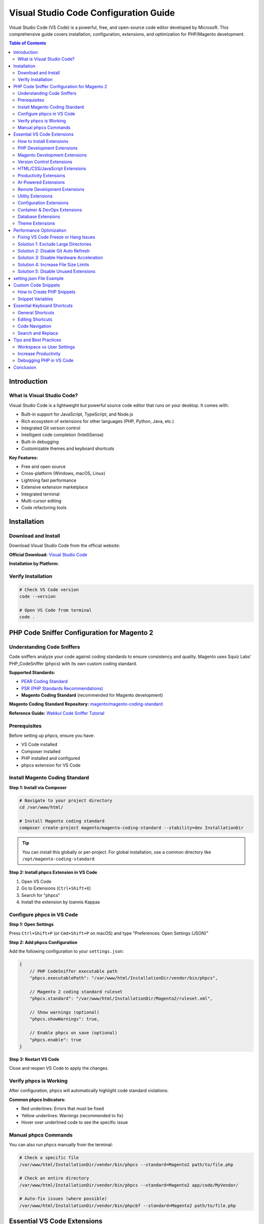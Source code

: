 Visual Studio Code Configuration Guide
=======================================

Visual Studio Code (VS Code) is a powerful, free, and open-source code editor developed by Microsoft. This comprehensive guide covers installation, configuration, extensions, and optimization for PHP/Magento development.

.. contents:: Table of Contents
   :local:
   :depth: 2

Introduction
------------

What is Visual Studio Code?
~~~~~~~~~~~~~~~~~~~~~~~~~~~~

Visual Studio Code is a lightweight but powerful source code editor that runs on your desktop. It comes with:

- Built-in support for JavaScript, TypeScript, and Node.js
- Rich ecosystem of extensions for other languages (PHP, Python, Java, etc.)
- Integrated Git version control
- Intelligent code completion (IntelliSense)
- Built-in debugging
- Customizable themes and keyboard shortcuts

**Key Features:**

- Free and open source
- Cross-platform (Windows, macOS, Linux)
- Lightning fast performance
- Extensive extension marketplace
- Integrated terminal
- Multi-cursor editing
- Code refactoring tools

Installation
------------

Download and Install
~~~~~~~~~~~~~~~~~~~~

Download Visual Studio Code from the official website:

**Official Download:** `Visual Studio Code <https://code.visualstudio.com/download>`_

**Installation by Platform:**

.. tabs::

    .. tab:: Ubuntu/Debian

        .. code-block:: bash

            # Download .deb package from website, then:
            sudo dpkg -i code_*.deb

            # Or use snap
            sudo snap install --classic code

    .. tab:: Windows

        1. Download the Windows installer (.exe)
        2. Run the installer
        3. Follow the installation wizard
        4. Launch VS Code

    .. tab:: macOS

        1. Download the macOS .zip file
        2. Extract and move to Applications folder
        3. Launch VS Code

Verify Installation
~~~~~~~~~~~~~~~~~~~

.. code-block:: bash

    # Check VS Code version
    code --version

    # Open VS Code from terminal
    code .


PHP Code Sniffer Configuration for Magento 2
----------------------------------------------

Understanding Code Sniffers
~~~~~~~~~~~~~~~~~~~~~~~~~~~~

Code sniffers analyze your code against coding standards to ensure consistency and quality. Magento uses Squiz Labs' PHP_CodeSniffer (phpcs) with its own custom coding standard.

**Supported Standards:**

- `PEAR Coding Standard <https://pear.php.net/manual/en/standards.php>`_
- `PSR (PHP Standards Recommendations) <https://www.php-fig.org/psr/>`_
- **Magento Coding Standard** (recommended for Magento development)

**Magento Coding Standard Repository:** `magento/magento-coding-standard <https://github.com/magento/magento-coding-standard>`_

**Reference Guide:** `Webkul Code Sniffer Tutorial <https://webkul.com/blog/adding-code-sniffer-in-visual-studio-code-for-magento2/>`_

Prerequisites
~~~~~~~~~~~~~

Before setting up phpcs, ensure you have:

- VS Code installed
- Composer installed
- PHP installed and configured
- phpcs extension for VS Code

Install Magento Coding Standard
~~~~~~~~~~~~~~~~~~~~~~~~~~~~~~~~

**Step 1: Install via Composer**

.. code-block:: bash

    # Navigate to your project directory
    cd /var/www/html/

    # Install Magento coding standard
    composer create-project magento/magento-coding-standard --stability=dev InstallationDir

.. tip::
   You can install this globally or per-project. For global installation, use a common directory like ``/opt/magento-coding-standard``

**Step 2: Install phpcs Extension in VS Code**

1. Open VS Code
2. Go to Extensions (``Ctrl+Shift+X``)
3. Search for "phpcs"
4. Install the extension by Ioannis Kappas

Configure phpcs in VS Code
~~~~~~~~~~~~~~~~~~~~~~~~~~~

**Step 1: Open Settings**

Press ``Ctrl+Shift+P`` (or ``Cmd+Shift+P`` on macOS) and type "Preferences: Open Settings (JSON)"

.. image:: images/settings-json.png
    :alt: Open VS Code settings.json
    :align: center

**Step 2: Add phpcs Configuration**

Add the following configuration to your ``settings.json``:

.. code-block:: json

    {
        // PHP CodeSniffer executable path
        "phpcs.executablePath": "/var/www/html/InstallationDir/vendor/bin/phpcs",

        // Magento 2 coding standard ruleset
        "phpcs.standard": "/var/www/html/InstallationDir/Magento2/ruleset.xml",

        // Show warnings (optional)
        "phpcs.showWarnings": true,

        // Enable phpcs on save (optional)
        "phpcs.enable": true
    }

.. image:: images/vscode-settings.png
    :alt: VS Code settings configuration
    :align: center

**Step 3: Restart VS Code**

Close and reopen VS Code to apply the changes.

Verify phpcs is Working
~~~~~~~~~~~~~~~~~~~~~~~

After configuration, phpcs will automatically highlight code standard violations:

.. image:: images/issue.png
   :alt: phpcs showing code standard issues
   :align: center

**Common phpcs Indicators:**

- Red underlines: Errors that must be fixed
- Yellow underlines: Warnings (recommended to fix)
- Hover over underlined code to see the specific issue

Manual phpcs Commands
~~~~~~~~~~~~~~~~~~~~~

You can also run phpcs manually from the terminal:

.. code-block:: bash

    # Check a specific file
    /var/www/html/InstallationDir/vendor/bin/phpcs --standard=Magento2 path/to/file.php

    # Check an entire directory
    /var/www/html/InstallationDir/vendor/bin/phpcs --standard=Magento2 app/code/MyVendor/

    # Auto-fix issues (where possible)
    /var/www/html/InstallationDir/vendor/bin/phpcbf --standard=Magento2 path/to/file.php

Essential VS Code Extensions
-----------------------------

VS Code's power comes from its rich extension ecosystem. Here are recommended extensions for PHP/Magento development, organized by category.

How to Install Extensions
~~~~~~~~~~~~~~~~~~~~~~~~~~

**Via VS Code GUI:**

1. Open VS Code
2. Press ``Ctrl+Shift+X`` (or ``Cmd+Shift+X`` on macOS)
3. Search for the extension name
4. Click "Install"

**Via Command Line:**

.. code-block:: bash

    code --install-extension publisher.extension-name

PHP Development Extensions
~~~~~~~~~~~~~~~~~~~~~~~~~~~

**Essential PHP Extensions:**

- **PHP Intelephense** by Ben Mewburn - Advanced PHP language support with IntelliSense
- **PHP Debug** by Xdebug - Debug support for PHP with Xdebug
- **phpcs (Phpcs)** by shevaua - PHP CodeSniffer integration for code quality
- **PHPStan** - Static analysis tool for finding bugs
- **PHP DocBlocker** by Neil Brayfield - Auto-generate PHP documentation blocks
- **PHP Getters & Setters** by phproberto - Generate getters and setters for PHP classes
- **PHP Constructor** by Mehedi Hassan - Initialize properties from constructor
- **PHP Awesome Snippets** by HakCorp - Collection of useful PHP snippets
- **PHP Support Utils** by Open Southeners - Additional PHP utilities
- **PHPUnit Snippets** by Winnie Lin - Snippets for PHPUnit testing
- **Better PHPUnit** by calebporzio - A better PHPUnit test runner
- **PHP Array Symbol Provider for VS Code** by MrChetan - PHP Array Symbol Provider for VS Code
- **PHP Class Generator** by damianbal - Generate class and namespace out of file path
- **PHP Copy Reference** by MDOQ - Adds "Copy reference" to context menu
- **PHP Namespace Resolver** by Mehedi Hassan - Import and expand PHP namespaces

Magento Development Extensions
~~~~~~~~~~~~~~~~~~~~~~~~~~~~~~~

**Magento-Specific Extensions:**

- **Magento 2 Snippets** by Jerry Lopez - Code snippets for Magento 2 development
- **Magento Snippets** - Additional Magento code snippets
- **MagentoWizard** by viperet - Magento module and file generation wizard
- **AutoMageDev** by Webkul - Automate Magento development tasks
- **Magento DevSearch** by Rafael Corrêa Gomes - Quick search in Magento documentation
- **Magento Language Server** by pbogut - Language support for Magento files
- **Magento PHP Developer Productivity Pack** by Dipak - Enhanced productivity for Magento PHP development
- **Adobe Commerce Snippets** - Snippets for Adobe Commerce/Magento development

Version Control Extensions
~~~~~~~~~~~~~~~~~~~~~~~~~~~

**Git Extensions:**

- **GitLens** by GitKraken - Supercharge Git capabilities, view history, blame, etc.
- **Git Graph** by mhutchie - View a Git Graph of your repository and perform Git actions

HTML/CSS/JavaScript Extensions
~~~~~~~~~~~~~~~~~~~~~~~~~~~~~~~

**Frontend Development:**

- **Auto Close Tag** by Jun Han - Automatically close HTML/XML tags
- **Auto Rename Tag** by Jun Han - Auto rename paired HTML/XML tags
- **HTML Snippets** - HTML5 code snippets
- **HTML CSS Class Completion** by Zignd - CSS class name completion for HTML
- **Live Server** by Ritwick Dey - Launch local development server with live reload
- **LiveReload** by ziishaned - Live reload for static and dynamic pages
- **jQuery Code Snippets** by Don Jayamanne - jQuery code snippets
- **jQuery Snippets** by hridoy - Additional jQuery snippets
- **JavaScript (ES6) code snippets** by xabikos - ES6 syntax and React/Redux snippets
- **Simple React Snippets** by Burke Holland - Essential React snippets
- **React PropTypes IntelliSense** by ofhumanbondage - IntelliSense for React PropTypes
- **ES7+ React/Redux/React-Native snippets** by dsznajder - Extensions for React, Redux, and React-Native
- **Mithril Emmet** by FallenMax - Emmet support for faster HTML/CSS coding
- **Tailwind CSS IntelliSense** by Tailwind Labs - Intelligent Tailwind CSS class suggestions

Productivity Extensions
~~~~~~~~~~~~~~~~~~~~~~~

**Boost Your Productivity:**

- **Better Comments** by Aaron Bond - Color-coded comments for better readability
- **Trailing Spaces** by Shardul Mahadik - Highlight and remove trailing spaces
- **change-case** by wmaurer - Quickly change the case of text
- **Color Picker** by anseki - Visual color picker and palette
- **ToDo+** - Manage TODO, FIXME, and other tags
- **Regex Previewer** by Christof Marti - Test regular expressions in real-time
- **Bookmarks** by Alessandro Fragnani - Mark lines and jump to them
- **Path Autocomplete** by Mihai Vilcu - Auto-complete file paths
- **Indent Rainbow** by oderwat - Colorize indentation for better readability
- **CodeSnap** by adpyke - Take beautiful screenshots of your code
- **Sort Lines** by Tyriar - Sort lines of text
- **Duplicate** by mrmlnc - Duplicate files and directories
- **EditorConfig** by EditorConfig - EditorConfig support for VS Code
- **Save As Snippet** by Arty - Save selected text as a snippet

AI-Powered Extensions
~~~~~~~~~~~~~~~~~~~~~

**AI Assistance:**

- **Claude Code for VS Code** by Anthropic - Harness the power of Claude AI for coding assistance
- **GitHub Copilot** by GitHub - AI pair programmer from GitHub
- **GitHub Copilot Chat** by GitHub - Chat with GitHub Copilot for coding help
- **Cody AI** - AI-powered code assistant
- **ChatGPT GPT-4 - Bito AI Code Assistant** - GPT-4 powered code help
- **Mintlify Doc Writer** by Mintlify - AI-generated documentation for multiple languages
- **Tabnine** by TabNine - AI code completions
- **IntelliCode** by Microsoft - AI-assisted development
- **IntelliCode API Usage Examples** by Microsoft - See relevant code examples

Remote Development Extensions
~~~~~~~~~~~~~~~~~~~~~~~~~~~~~~

**Remote Development Tools:**

- **Remote - SSH** by Microsoft - Open any folder on a remote machine using SSH
- **Remote - SSH: Editing Configuration Files** by Microsoft - Edit SSH configuration files
- **WSL** by Microsoft - Open any folder in the Windows Subsystem for Linux
- **Remote Development** by Microsoft - An extension pack that lets you open any folder in a container, on a remote machine, or in WSL
- **Remote Explorer** by Microsoft - View remote machines for SSH and Tunnels
- **Remote - Tunnels** by Microsoft - Connect to a remote machine through a Tunnel

.. tip::
   The **Remote Development** extension pack includes Remote - SSH, Remote - Containers, and Remote - WSL extensions for a complete remote development experience.

Utility Extensions
~~~~~~~~~~~~~~~~~~

**Useful Utilities:**

- **Thunder Client** by Ranga Vadhineni - REST API client (alternative to Postman)
- **Excel Viewer** by GrapeCity - View Excel files in VS Code
- **Excel to Markdown Table** by csholmq - Convert Excel to Markdown tables
- **Email** by leighlondon - Email utilities
- **XML Tools** by Josh Johnson - XML formatting and XPath tools
- **GraphQL: Syntax Highlighting** by GraphQL Foundation - GraphQL syntax support
- **GraphQL** by Prisma - GraphQL support with syntax highlighting and IntelliSense
- **Large file support for extensions** by mbehr1 - Handle large files efficiently
- **SVG** by jock - SVG support and preview
- **SVG Preview** by Simon Siefke - Preview SVG files
- **PDF** by tomoki1207 - Display PDF files in VS Code
- **Draw.io Integration** by Henning Dieterichs - Draw diagrams in VS Code
- **Markdown Preview Enhanced** by Yiyi Wang - Enhanced Markdown preview
- **Rainbow CSV** by mechatroner - Highlight CSV and TSV files
- **Zoombar** by wraith13 - Zoom status bar item
- **Terminal Zoom** by trybick - Zoom terminal text
- **Dashboard** by Kruemelkatze - Quick access to projects and files
- **VSIX Viewer** by Onur Yildirim - View VSIX package contents

Configuration Extensions
~~~~~~~~~~~~~~~~~~~~~~~~~

**Configuration File Support:**

- **Apache Conf** by mrmlnc - Syntax highlighting for Apache config files
- **Nginx Configuration** by ahmadalli - Nginx configuration syntax support
- **Nginx Formatter** by raynigon - Format Nginx configuration files
- **Composer** by DEVSENSE - Composer support for PHP
- **Markdown All in One** by Yu Zhang - Markdown support and preview
- **markdownlint** by David Anson - Markdown linting and style checking
- **DotENV** by mikestead - Support for .env files
- **YAML** by Red Hat - YAML language support
- **reStructuredText** by LeXtudio Inc. - reStructuredText language support
- **ESLint** by Microsoft - JavaScript linting
- **SonarLint** by SonarSource - Detect bugs and quality issues

Container & DevOps Extensions
~~~~~~~~~~~~~~~~~~~~~~~~~~~~~~

**Docker and Containers:**

- **Docker** by Microsoft - Docker support for VS Code
- **Dev Containers** by Microsoft - Open folders in containers

Database Extensions
~~~~~~~~~~~~~~~~~~~

**Database Management:**

- **Database Client** by Weijan Chen - Universal database client for VS Code
- **Database Client JDBC** by Weijan Chen - JDBC-based database client

Theme Extensions
~~~~~~~~~~~~~~~~

**Customize Appearance:**

- **Material Icon Theme** by Philipp Kief - Material Design file icons
- **Material Theme** by Equinusocio - Material Design color theme
- **Material Theme Icons** by Equinusocio - Additional Material icons
- **vscode-icons** by VSCode Icons Team - File icons for Visual Studio Code

Performance Optimization
------------------------

Fixing VS Code Freeze or Hang Issues
~~~~~~~~~~~~~~~~~~~~~~~~~~~~~~~~~~~~~

If VS Code freezes or becomes slow, especially with large projects, here are solutions.

Solution 1: Exclude Large Directories
~~~~~~~~~~~~~~~~~~~~~~~~~~~~~~~~~~~~~~~

Update your workspace or user ``settings.json`` to exclude large directories from file watching:

.. code-block:: json

    {
        "files.exclude": {
            "**/.git": true,
            "**/.svn": true,
            "**/.hg": true,
            "**/CVS": true,
            "**/.DS_Store": true,
            "**/node_modules": true,
            "**/.firebase": true
        },
        "files.watcherExclude": {
            "**/.git/objects/**": true,
            "**/.git/subtree-cache/**": true,
            "**/node_modules/**": true,
            "**/var/**": true,
            "**/pub/static/**": true,
            "**/generated/**": true
        }
    }

.. tip::
   For Magento projects, add ``**/var/**``, ``**/pub/static/**``, and ``**/generated/**`` to exclude large generated directories.

Solution 2: Disable Git Auto Refresh
~~~~~~~~~~~~~~~~~~~~~~~~~~~~~~~~~~~~~

Disable automatic Git refresh to reduce CPU usage:

1. Press ``Ctrl+,`` to open Settings
2. Search for "git.autorefresh"
3. Uncheck the option

Or add to ``settings.json``:

.. code-block:: json

    {
        "git.autorefresh": false
    }

.. figure:: images/git-autorefresh.png
    :align: center
    :alt: Switch off git-autorefresh

    Disable Git auto refresh

Solution 3: Disable Hardware Acceleration
~~~~~~~~~~~~~~~~~~~~~~~~~~~~~~~~~~~~~~~~~~

If VS Code still freezes, try disabling hardware acceleration:

1. Press ``Ctrl+Shift+P``
2. Type "Configure Runtime Arguments"
3. Select "Preferences: Configure Runtime Arguments"
4. Add the following line before the closing bracket:

.. code-block:: json

    "disable-hardware-acceleration": true

.. figure:: images/disable-hardware-acceleration.png
    :align: center
    :alt: Disable hardware acceleration

    Disable hardware acceleration

Solution 4: Increase File Size Limits
~~~~~~~~~~~~~~~~~~~~~~~~~~~~~~~~~~~~~~

For large projects, increase file size limits:

.. code-block:: json

    {
        "intelephense.files.maxSize": 10000000,
        "workbench.editorLargeFileConfirmation": 100
    }

Solution 5: Disable Unused Extensions
~~~~~~~~~~~~~~~~~~~~~~~~~~~~~~~~~~~~~~

Disable extensions you don't need to improve performance:

1. Go to Extensions (``Ctrl+Shift+X``)
2. Right-click on unused extensions
3. Select "Disable" or "Disable (Workspace)"

setting.json File Example
-------------------------

This is my ``vscode settings.json`` file content::

    {
        "auto-rename-tag.activationOnLanguage": [
            "*"
        ],
        "better-comments.highlightPlainText": true,
        "codesnap.backgroundColor": "#c3abab",
        "codesnap.realLineNumbers": true,
        "codesnap.showWindowTitle": true,
        "debug.javascript.defaultRuntimeExecutable": {
            "pwa-node": "node"
        },
        "diffviewer.matchingMaxComparisons": 25000,
        "diffviewer.maxLineLengthHighlight": 100000,
        "diffviewer.outputFormat": "side-by-side",
        "diffviewer.renderNothingWhenEmpty": true,
        "editor.autoClosingQuotes": "always",
        "editor.bracketPairColorization.independentColorPoolPerBracketType": true,
        "editor.cursorBlinking": "solid",
        "editor.cursorStyle": "line",
        "editor.fontFamily": "Cascadia Code NF",
        "editor.formatOnType": true,
        "editor.guides.bracketPairs": true,
        "editor.inlineSuggest.showToolbar": "onHover",
        "editor.inlineSuggest.suppressSuggestions": true,
        "editor.linkedEditing": true,
        "editor.minimap.maxColumn": 75,
        "editor.minimap.scale": 2,
        "editor.minimap.sectionHeaderFontSize": 10,
        "editor.minimap.showSlider": "always",
        "editor.mouseWheelZoom": true,
        "editor.quickSuggestions": {
            "other": "on",
            "comments": "on",
            "strings": "on"
        },
        "editor.showFoldingControls": "always",
        "editor.stickyScroll.enabled": true,
        "editor.suggest.snippetsPreventQuickSuggestions": false,
        "editor.wordWrap": "on",
        "explorer.confirmPasteNative": false,
        "files.associations": {
            "*.module": "php"
        },
        "files.eol": "\n",
        "files.exclude": {
            "**/.git": true,
            "**/.svn": true,
            "**/.hg": true,
            "**/CVS": true,
            "**/.DS_Store": true,
            "**/node_modules": true,
            "**/.firebase": true
        },
        "files.watcherExclude": {
            "**/.git/objects/**": true,
            "**/.git/subtree-cache/**": true,
            "**/node_modules/**": true,
            "**/var/**": true,
            "**/pub/static/**": true,
            "**/generated/**": true
        },
        "git.autorefresh": false,
        "git.openRepositoryInParentFolders": "never",
        "github.copilot.advanced": {},
        "indentRainbow.colors": [
            "rgba(255,255,64,0.3)",
            "rgba(127,255,127,0.3)",
            "rgba(255,127,255,0.3)",
            "rgba(79,236,236,0.3)"
        ],
        "indentRainbow.ignoreLinePatterns": [
            "/[ \t]* [*]/g",
            "/[ \t]+[/]{2}/g"
        ],
        "indentRainbow.indicatorStyle": "light",
        "indentRainbow.lightIndicatorStyleLineWidth": 1,
        "intelephense.completion.fullyQualifyGlobalConstantsAndFunctions": true,
        "intelephense.diagnostics.argumentCount": false,
        "intelephense.diagnostics.deprecated": false,
        "intelephense.diagnostics.duplicateSymbols": false,
        "intelephense.diagnostics.embeddedLanguages": false,
        "intelephense.diagnostics.enable": false,
        "intelephense.diagnostics.implementationErrors": false,
        "intelephense.diagnostics.languageConstraints": false,
        "intelephense.diagnostics.typeErrors": false,
        "intelephense.diagnostics.undefinedClassConstants": false,
        "intelephense.diagnostics.undefinedConstants": false,
        "intelephense.diagnostics.undefinedFunctions": false,
        "intelephense.diagnostics.undefinedMethods": false,
        "intelephense.diagnostics.undefinedProperties": false,
        "intelephense.diagnostics.undefinedSymbols": false,
        "intelephense.diagnostics.undefinedTypes": false,
        "intelephense.diagnostics.undefinedVariables": false,
        "intelephense.diagnostics.unexpectedTokens": false,
        "intelephense.diagnostics.unusedSymbols": false,
        "intelephense.files.exclude": [
            "**/.git/**",
            "**/.svn/**",
            "**/.hg/**",
            "**/CVS/**",
            "**/.DS_Store/**",
            "**/node_modules/**",
            "**/bower_components/**",
            "**/.history/**",
            "**/.tsx/**"
        ],
        "intelephense.files.maxSize": 10000000,
        "intelephense.format.enable": false,
        "intelephense.phpdoc.useFullyQualifiedNames": true,
        "javascript.inlayHints.enumMemberValues.enabled": true,
        "javascript.inlayHints.functionLikeReturnTypes.enabled": true,
        "json.maxItemsComputed": 10000,
        "merge-conflict.autoNavigateNextConflict.enabled": true,
        "notebook.showFoldingControls": "always",
        "php-docblocker.useShortNames": true,
        "php-docblocker.alignReturn": true,
        "php-docblocker.qualifyClassNames": true,
        "php.suggest.basic": false,
        "php.validate.run": "onType",
        "phpcs.executablePath": "/var/www/html/InstallationDir/vendor/bin/phpcs",
        "phpcs.showWarnings": true,
        "phpcs.standard": "/var/www/html/InstallationDir/Magento2/ruleset.xml",
        "redhat.telemetry.enabled": false,
        "search.exclude": {
            "**.git": true,
            "**/.git": true
        },
        "security.workspace.trust.emptyWindow": false,
        "security.workspace.trust.enabled": false,
        "security.workspace.trust.startupPrompt": "never",
        "security.workspace.trust.untrustedFiles": "open",
        "sonarlint.connectedMode.project": {},
        "sonarlint.focusOnNewCode": true,
        "sonarlint.ls.javaHome": "/usr/lib/jvm/java-17-openjdk-amd64",
        "sonarlint.output.showAnalyzerLogs": true,
        "sonarlint.pathToNodeExecutable": "/home/logicrays/.nvm/versions/node/v18.19.1/bin/node",
        "sonarlint.rules": {
            "javascript:S6582": {
                "level": "on"
            }
        },
        "terminal.integrated.env.linux": {},
        "terminal.integrated.shellIntegration.history": 10000,
        "trailing-spaces.backgroundColor": "rgba(255,0,0,0.8)",
        "typescript.suggest.paths": false,
        "vsc-lfs.replacements": [],
        "vscodesnap.realLineNumbers": true,
        "vscodesnap.showWindowTitle": true,
        "vscodesnap.windowBorderRadius": "5px",
        "vscodesnap.windowControlStyle": "OS X",
        "window.title": "${dirty}${activeEditorLong}${separator}${rootName}${separator}${profileName}${separator}${appName}",
        "window.titleBarStyle": "native",
        "window.zoomLevel": 0.2676050217395348,
        "workbench.colorCustomizations": {},
        "workbench.editor.empty.hint": "hidden",
        "workbench.editor.highlightModifiedTabs": true,
        "workbench.editor.tabSizingFixedMaxWidth": 250,
        "workbench.editor.tabSizingFixedMinWidth": 100,
        "workbench.editor.wrapTabs": true,
        "workbench.editorAssociations": {
            "*.gz": "default",
            "*.php": "default"
        },
        "workbench.iconTheme": "material-icon-theme",
        "workbench.list.horizontalScrolling": true,
        "workbench.startupEditor": "none",
        "workbench.tree.enableStickyScroll": true,
        "workbench.tree.stickyScrollMaxItemCount": 10,
        "[typescriptreact]": {},
        "print.folder.fileNames": true,
        "print.folder.include": [],
        "print.folder.exclude": [
            "{bin,obj,out}",
            "node_modules",
            "data",
            "**/*.{bin,exe,dll,hex,pdb,pdf,pfx,png,jpg,gif,bmp,suo,design}"
        ],
        "print.folder.maxLines": 1200,
        "print.folder.maxFiles": 30,
        "print.folder.includeFileList": false,
        "editor.fontLigatures": false,
        "vsicons.dontShowNewVersionMessage": true,
        "editor.codeActionsOnSave": {},
        "editor.semanticTokenColorCustomizations": {},
        "php.validate.executablePath": "/usr/bin/php",
        "database-client.autoSync": true,
        "database-client.queryWithSchema": true,
        "editor.minimap.autohide": "none",
        "workbench.editorLargeFileConfirmation": 100,
        "workbench.editor.decorations.colors": false,
        "github.copilot.chat.agent.runTasks": false,
        "github.copilot.chat.agent.thinkingTool": true,
        "github.copilot.chat.startDebugging.enabled": false,
        "chat.mcp.serverSampling": {
            "Global in Code: figma": {
                "allowedModels": [
                    "copilot/gpt-4.1",
                    "copilot/gpt-5-mini"
                ]
            }
        },
        "editor.minimap.enabled": false,
        "terminal.integrated.fontSize": 13,
        "terminal.integrated.fontFamily": "Cascadia Code NF",
        "window.commandCenter": false
    }

Custom Code Snippets
---------------------

Creating custom snippets can significantly boost your productivity.

How to Create PHP Snippets
~~~~~~~~~~~~~~~~~~~~~~~~~~~

**Step 1: Open Snippets Configuration**

1. Press ``Ctrl+Shift+P`` (or ``Cmd+Shift+P`` on macOS)
2. Type "Configure User Snippets"
3. Select "php.json" (or create it if it doesn't exist)

**Step 2: Add Custom Snippets**

Add your custom snippets in JSON format:

.. code-block:: json
   :caption: php.json

    {
        // Print and exit for debugging
        "PrintR and exit": {
            "prefix": "ep",
            "body": [
                "echo '<pre>';",
                "print_r($1);",
                "exit();"
            ],
            "description": "Echo print_r and exit for debugging"
        },

        // Custom logger for Magento
        "Print Custom Logger": {
            "prefix": "cLog",
            "body": [
                "$writer = new \\Zend_Log_Writer_Stream(BP . '/var/log/custom.log');",
                "$logger = new \\Zend_Log();",
                "$logger->addWriter($writer);",
                "$logger->info(print_r($1, true));"
            ],
            "description": "Print to custom log file"
        },

        // Var dump and die
        "Var dump and die": {
            "prefix": "vdd",
            "body": [
                "var_dump($1);",
                "die();"
            ],
            "description": "Var dump and die"
        }
    }

**Using Snippets:**

- Type ``ep`` and press Tab to use "PrintR and exit"
- Type ``cLog`` and press Tab to use custom logger
- Type ``vdd`` and press Tab to use "Var dump and die"

Snippet Variables
~~~~~~~~~~~~~~~~~

Snippets support special variables:

.. code-block:: text

    $1, $2, $3, ...  - Tab stops (cursor positions)
    $0               - Final cursor position
    ${1:label}       - Placeholder with default text
    ${1|one,two,three|} - Choice selection

**Example with placeholders:**

.. code-block:: json

    "Create PHP Class": {
        "prefix": "class",
        "body": [
            "<?php",
            "namespace ${1:Vendor\\Module\\Model};",
            "",
            "class ${2:ClassName}",
            "{",
            "    public function ${3:methodName}()",
            "    {",
            "        $0",
            "    }",
            "}"
        ]
    }

Essential Keyboard Shortcuts
-----------------------------

General Shortcuts
~~~~~~~~~~~~~~~~~

.. list-table::
   :header-rows: 1
   :widths: 40 60

   * - Shortcut
     - Description
   * - ``Ctrl+Shift+P``
     - Command Palette
   * - ``Ctrl+P``
     - Quick file open
   * - ``Ctrl+,``
     - Open Settings
   * - ``Ctrl+K Ctrl+S``
     - Keyboard Shortcuts
   * - ``Ctrl+```
     - Toggle terminal
   * - ``Ctrl+B``
     - Toggle sidebar

Editing Shortcuts
~~~~~~~~~~~~~~~~~

.. list-table::
   :header-rows: 1
   :widths: 40 60

   * - Shortcut
     - Description
   * - ``Ctrl+D``
     - Select word / Multi-cursor
   * - ``Ctrl+Shift+L``
     - Select all occurrences
   * - ``Alt+Click``
     - Add cursor
   * - ``Ctrl+/``
     - Toggle line comment
   * - ``Shift+Alt+A``
     - Toggle block comment
   * - ``Ctrl+Shift+K``
     - Delete line
   * - ``Alt+↑/↓``
     - Move line up/down
   * - ``Shift+Alt+↑/↓``
     - Copy line up/down

Code Navigation
~~~~~~~~~~~~~~~

.. list-table::
   :header-rows: 1
   :widths: 40 60

   * - Shortcut
     - Description
   * - ``F12``
     - Go to definition
   * - ``Alt+F12``
     - Peek definition
   * - ``Shift+F12``
     - Go to references
   * - ``Ctrl+Shift+O``
     - Go to symbol in file
   * - ``Ctrl+T``
     - Go to symbol in workspace
   * - ``Ctrl+G``
     - Go to line
   * - ``Ctrl+Tab``
     - Navigate between files

Search and Replace
~~~~~~~~~~~~~~~~~~

.. list-table::
   :header-rows: 1
   :widths: 40 60

   * - Shortcut
     - Description
   * - ``Ctrl+F``
     - Find in file
   * - ``Ctrl+H``
     - Replace in file
   * - ``Ctrl+Shift+F``
     - Find in workspace
   * - ``Ctrl+Shift+H``
     - Replace in workspace
   * - ``F3 / Shift+F3``
     - Find next/previous

Tips and Best Practices
------------------------

Workspace vs User Settings
~~~~~~~~~~~~~~~~~~~~~~~~~~~

- **User Settings:** Apply globally to all VS Code instances
- **Workspace Settings:** Apply only to current project
- Workspace settings override user settings

.. tip::
   Use workspace settings for project-specific configurations like phpcs paths.

Increase Productivity
~~~~~~~~~~~~~~~~~~~~~

1. **Master keyboard shortcuts** - Reduces mouse usage
2. **Use multi-cursor editing** - Edit multiple lines simultaneously (``Ctrl+D``)
3. **Leverage IntelliSense** - Auto-completion saves time (``Ctrl+Space``)
4. **Use integrated terminal** - No need to switch windows (``Ctrl+```)
5. **Install relevant extensions** - Only what you need
6. **Create custom snippets** - For frequently used code patterns
7. **Use Git integration** - Built-in version control

Debugging PHP in VS Code
~~~~~~~~~~~~~~~~~~~~~~~~~

1. Install **PHP Debug** extension
2. Install Xdebug on your server
3. Configure ``launch.json``:

.. code-block:: json

    {
        "version": "0.2.0",
        "configurations": [
            {
                "name": "Listen for Xdebug",
                "type": "php",
                "request": "launch",
                "port": 9003
            }
        ]
    }

4. Set breakpoints by clicking left of line numbers
5. Press ``F5`` to start debugging

Conclusion
----------

Visual Studio Code is a powerful, flexible code editor that can be customized to fit your PHP/Magento development workflow. This guide covered:

- Installation and basic setup
- PHP CodeSniffer configuration for code quality
- Essential extensions for PHP/Magento development
- Performance optimization techniques
- Custom snippets for productivity
- Keyboard shortcuts for efficiency

**Next Steps:**

- Explore the VS Code Extension Marketplace
- Configure debugging for your projects
- Create project-specific workspace settings
- Learn advanced Git features with GitLens
- Set up remote development with SSH

**Additional Resources:**

- `Official VS Code Documentation <https://code.visualstudio.com/docs>`_
- `VS Code PHP Development <https://code.visualstudio.com/docs/languages/php>`_
- `VS Code Extension API <https://code.visualstudio.com/api>`_
- `VS Code Keyboard Shortcuts PDF <https://code.visualstudio.com/shortcuts/keyboard-shortcuts-windows.pdf>`_